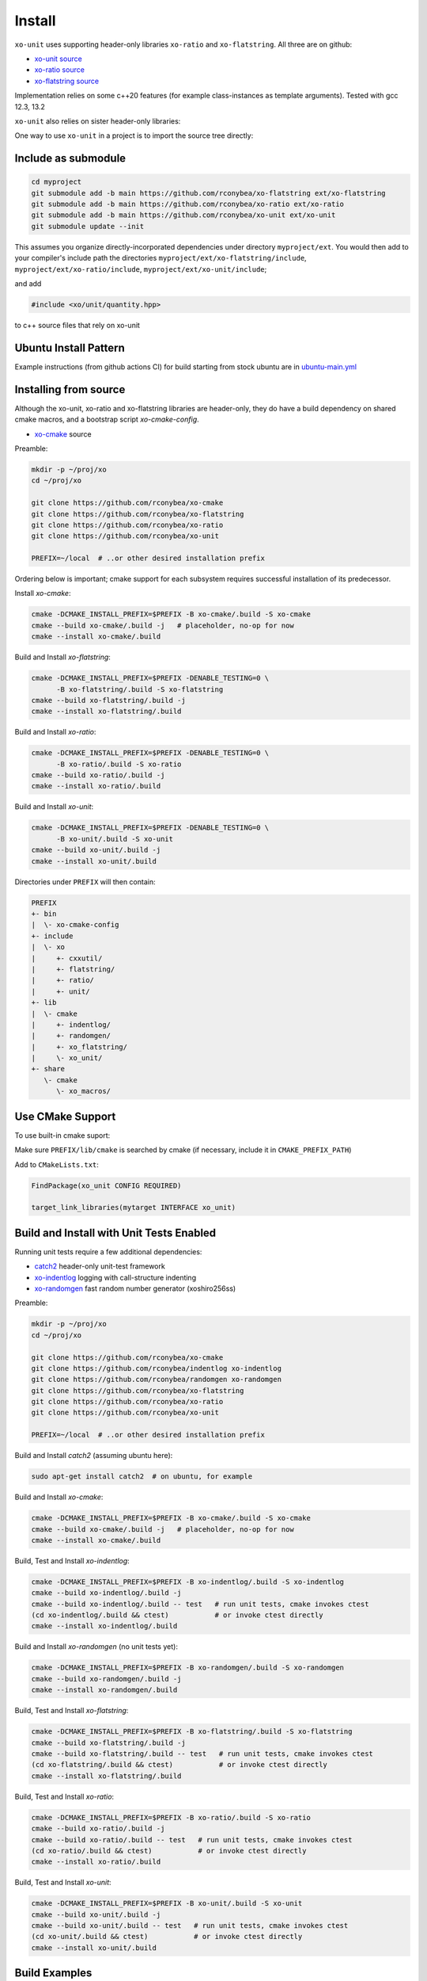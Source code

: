 .. _install:

.. toctree
   :maxdepth: 2

Install
=======

``xo-unit`` uses supporting header-only libraries ``xo-ratio`` and ``xo-flatstring``.
All three are on github:

- `xo-unit source`_
- `xo-ratio source`_
- `xo-flatstring source`_

.. _xo-unit source: https://github.com/rconybea/xo-unit
.. _xo-ratio source: https://github.com/rconybea/xo-ratio
.. _xo-flatstring source: https://github.com/rconybea/xo-flatstring

Implementation relies on some c++20 features (for example class-instances as template arguments).
Tested with gcc 12.3, 13.2

``xo-unit`` also relies on sister header-only libraries:

One way to use ``xo-unit`` in a project is to import the source tree directly:

Include as submodule
--------------------

.. code-block:: bash

   cd myproject
   git submodule add -b main https://github.com/rconybea/xo-flatstring ext/xo-flatstring
   git submodule add -b main https://github.com/rconybea/xo-ratio ext/xo-ratio
   git submodule add -b main https://github.com/rconybea/xo-unit ext/xo-unit
   git submodule update --init

This assumes you organize directly-incorporated dependencies under directory ``myproject/ext``.
You would then add to your compiler's include path the directories ``myproject/ext/xo-flatstring/include``,
``myproject/ext/xo-ratio/include``, ``myproject/ext/xo-unit/include``;

and add

.. code-block:: c++

   #include <xo/unit/quantity.hpp>

to c++ source files that rely on xo-unit

Ubuntu Install Pattern
----------------------

Example instructions (from github actions CI) for build starting from stock ubuntu are in `ubuntu-main.yml`_

.. _ubuntu-main.yml: https://github.com/Rconybea/xo-unit/blob/main/.github/workflows/ubuntu-main.yml


Installing from source
----------------------

Although the xo-unit, xo-ratio and xo-flatstring libraries are header-only,
they do have a build dependency on shared cmake macros,  and a bootstrap script `xo-cmake-config`.

* `xo-cmake`_ source

.. _xo-cmake: https://github.com/rconybea/xo-cmake
  
Preamble:

.. code-block:: bash

   mkdir -p ~/proj/xo
   cd ~/proj/xo

   git clone https://github.com/rconybea/xo-cmake
   git clone https://github.com/rconybea/xo-flatstring
   git clone https://github.com/rconybea/xo-ratio
   git clone https://github.com/rconybea/xo-unit

   PREFIX=~/local  # ..or other desired installation prefix

Ordering below is important;  cmake support for each subsystem
requires successful installation of its predecessor.

Install `xo-cmake`:

.. code-block:: bash

    cmake -DCMAKE_INSTALL_PREFIX=$PREFIX -B xo-cmake/.build -S xo-cmake
    cmake --build xo-cmake/.build -j   # placeholder, no-op for now
    cmake --install xo-cmake/.build

Build and Install `xo-flatstring`:

.. code-block:: bash

    cmake -DCMAKE_INSTALL_PREFIX=$PREFIX -DENABLE_TESTING=0 \
          -B xo-flatstring/.build -S xo-flatstring
    cmake --build xo-flatstring/.build -j
    cmake --install xo-flatstring/.build

Build and Install `xo-ratio`:

.. code-block:: bash

    cmake -DCMAKE_INSTALL_PREFIX=$PREFIX -DENABLE_TESTING=0 \
          -B xo-ratio/.build -S xo-ratio
    cmake --build xo-ratio/.build -j
    cmake --install xo-ratio/.build

Build and Install `xo-unit`:

.. code-block:: bash

    cmake -DCMAKE_INSTALL_PREFIX=$PREFIX -DENABLE_TESTING=0 \
          -B xo-unit/.build -S xo-unit
    cmake --build xo-unit/.build -j
    cmake --install xo-unit/.build

Directories under ``PREFIX`` will then contain:

.. code-block::

    PREFIX
    +- bin
    |  \- xo-cmake-config
    +- include
    |  \- xo
    |     +- cxxutil/
    |     +- flatstring/
    |     +- ratio/
    |     +- unit/
    +- lib
    |  \- cmake
    |     +- indentlog/
    |     +- randomgen/
    |     +- xo_flatstring/
    |     \- xo_unit/
    +- share
       \- cmake
          \- xo_macros/

Use CMake Support
-----------------

To use built-in cmake suport:

Make sure ``PREFIX/lib/cmake`` is searched by cmake (if necessary, include it in ``CMAKE_PREFIX_PATH``)

Add to ``CMakeLists.txt``:

.. code-block:: cmake

    FindPackage(xo_unit CONFIG REQUIRED)

    target_link_libraries(mytarget INTERFACE xo_unit)

Build and Install with Unit Tests Enabled
-----------------------------------------

Running unit tests require a few additional dependencies:

* `catch2`_ header-only unit-test framework
* `xo-indentlog`_ logging with call-structure indenting
* `xo-randomgen`_ fast random number generator (xoshiro256ss)

.. _catch2: https://github.com/catchorg/Catch2
.. _xo-indentlog: https://github.com/rconybea/indentlog
.. _xo-randomgen: https://github.com/rconybea/randomgen

Preamble:

.. code-block:: bash

   mkdir -p ~/proj/xo
   cd ~/proj/xo

   git clone https://github.com/rconybea/xo-cmake
   git clone https://github.com/rconybea/indentlog xo-indentlog
   git clone https://github.com/rconybea/randomgen xo-randomgen
   git clone https://github.com/rconybea/xo-flatstring
   git clone https://github.com/rconybea/xo-ratio
   git clone https://github.com/rconybea/xo-unit

   PREFIX=~/local  # ..or other desired installation prefix
                
Build and Install `catch2` (assuming ubuntu here):

.. code-block:: bash

    sudo apt-get install catch2  # on ubuntu, for example

Build and Install `xo-cmake`:

.. code-block:: bash

    cmake -DCMAKE_INSTALL_PREFIX=$PREFIX -B xo-cmake/.build -S xo-cmake
    cmake --build xo-cmake/.build -j   # placeholder, no-op for now
    cmake --install xo-cmake/.build

Build, Test and Install `xo-indentlog`:

.. code-block:: bash

    cmake -DCMAKE_INSTALL_PREFIX=$PREFIX -B xo-indentlog/.build -S xo-indentlog
    cmake --build xo-indentlog/.build -j
    cmake --build xo-indentlog/.build -- test   # run unit tests, cmake invokes ctest
    (cd xo-indentlog/.build && ctest)           # or invoke ctest directly
    cmake --install xo-indentlog/.build

Build and Install `xo-randomgen` (no unit tests yet):

.. code-block:: bash

    cmake -DCMAKE_INSTALL_PREFIX=$PREFIX -B xo-randomgen/.build -S xo-randomgen
    cmake --build xo-randomgen/.build -j
    cmake --install xo-randomgen/.build

Build, Test and Install `xo-flatstring`:    

.. code-block:: bash

    cmake -DCMAKE_INSTALL_PREFIX=$PREFIX -B xo-flatstring/.build -S xo-flatstring
    cmake --build xo-flatstring/.build -j
    cmake --build xo-flatstring/.build -- test   # run unit tests, cmake invokes ctest
    (cd xo-flatstring/.build && ctest)           # or invoke ctest directly
    cmake --install xo-flatstring/.build

Build, Test and Install `xo-ratio`:

.. code-block:: bash

    cmake -DCMAKE_INSTALL_PREFIX=$PREFIX -B xo-ratio/.build -S xo-ratio
    cmake --build xo-ratio/.build -j
    cmake --build xo-ratio/.build -- test   # run unit tests, cmake invokes ctest
    (cd xo-ratio/.build && ctest)           # or invoke ctest directly
    cmake --install xo-ratio/.build

Build, Test and Install `xo-unit`:

.. code-block:: bash

    cmake -DCMAKE_INSTALL_PREFIX=$PREFIX -B xo-unit/.build -S xo-unit
    cmake --build xo-unit/.build -j
    cmake --build xo-unit/.build -- test   # run unit tests, cmake invokes ctest
    (cd xo-unit/.build && ctest)           # or invoke ctest directly
    cmake --install xo-unit/.build

Build Examples
--------------

To enable building example programs:

.. code-block:: bash

    cd ~/proj/xo
    cmake -DCMAKE_INSTALL_PREFIX=$PREFIX -DXO_ENABLE_EXAMPLES=1 -B xo-unit/.build -S xo-unit
    
Run examples from the build directory:

.. code-block:: bash

    ~/proj/xo/xo-unit/.build/example/ex1/xo_unit_ex1
    ~/proj/xo/xo-unit/.build/example/ex2/xo_unit_ex2
    # etc

Build and Install Documentation
-------------------------------

xo-unit documentation has these additional dependencies:

* `doxygen`_ annotation-driven inline documentation
* `sphinx`_ documentation based on ReST files
* `sphinx-rtd-theme`_ popular CSS theme for sphinx
* `breathe`_ make doxygen-generated ingredients available from sphinx

.. _doxygen: https://www.doxygen.nl
.. _sphinx: https://www.sphinx-doc.org
.. _sphinx-rtd-theme: https://pypi.org/project/sphinx-rtd-theme
.. _breathe: https://breathe.readthedocs.io/en/latest

Preamble (assuming ubuntu here):

.. code-block:: bash

    sudo apt-get install doxygen
    sudo apt-get install python3-sphinx
    sudo apt-get install python3-sphinx-rtd-theme
    sudo apt-get install python3-breathe

Build `xo-unit` docs 

.. code-block:: bash

    cd ~/proj/xo
    cmake -DCMAKE_INSTALL_PREFIX=$PREFIX -B xo-unit/.build
    cmake --build xo-unit/.build -- docs                
    cmake --install xo-unit/.build   # if docs built,  installs to $PREFIX/share/doc/xo_unit/html

Supported compilers
-------------------

* developed with gcc 12.3.0 and gcc 13.2.0;  github CI using gcc 11.4.0 (asof March 2024)

